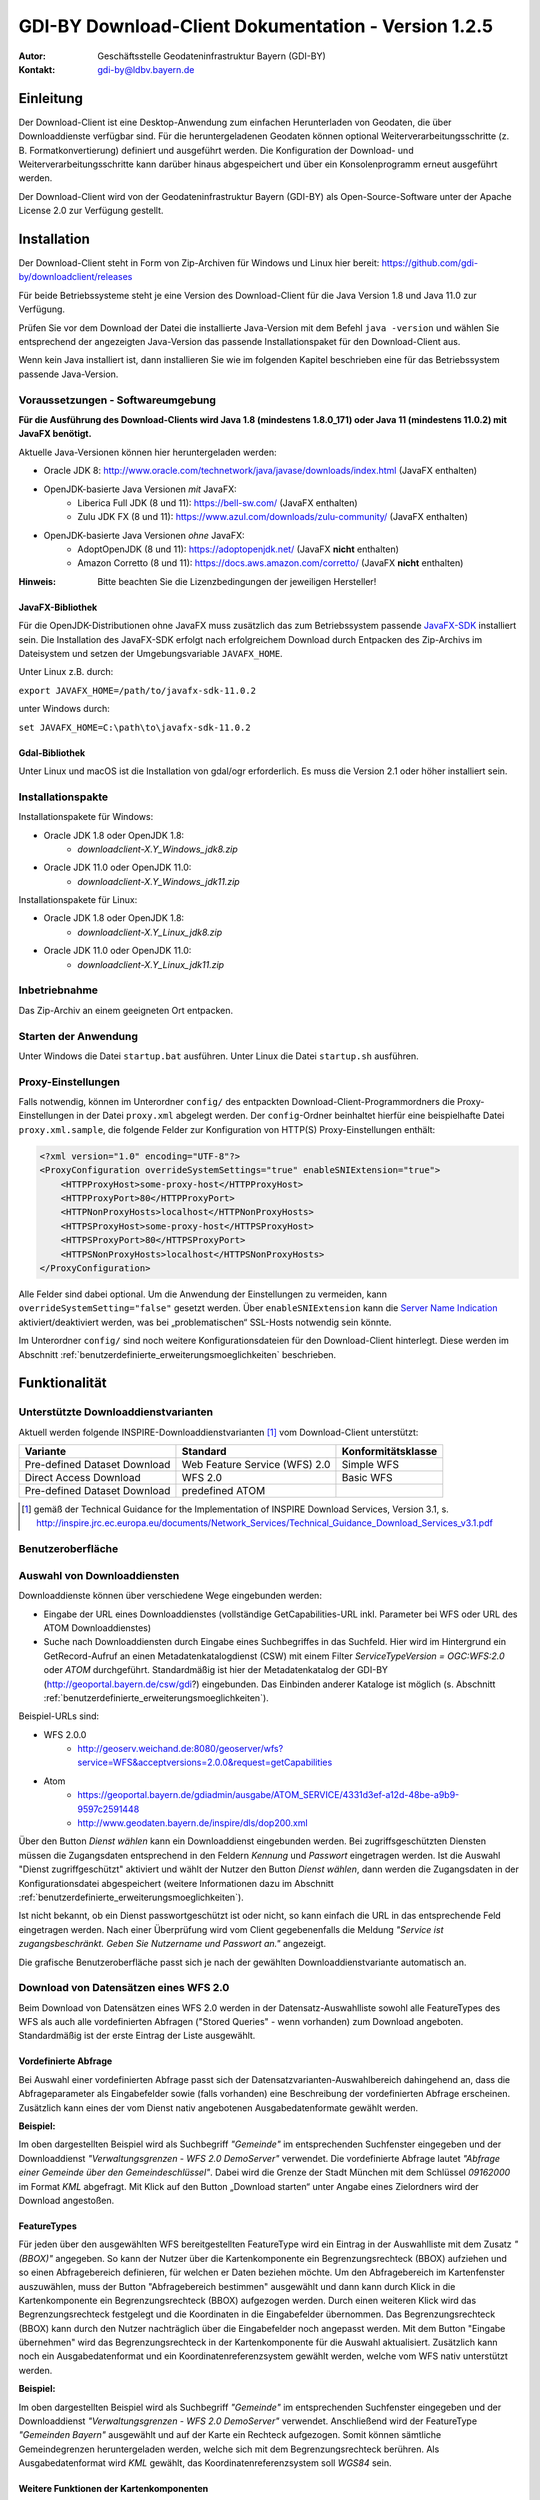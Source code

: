 =======================================================
GDI-BY Download-Client Dokumentation - Version 1.2.5
=======================================================
:Autor: Geschäftsstelle Geodateninfrastruktur Bayern (GDI-BY)
:Kontakt: gdi-by@ldbv.bayern.de



Einleitung
============

Der Download-Client ist eine Desktop-Anwendung zum einfachen Herunterladen von Geodaten, die über Downloaddienste verfügbar sind. Für die heruntergeladenen Geodaten können optional Weiterverarbeitungsschritte (z. B. Formatkonvertierung) definiert und ausgeführt werden. Die Konfiguration der Download- und Weiterverarbeitungsschritte kann darüber hinaus abgespeichert und über ein Konsolenprogramm erneut ausgeführt werden.

Der Download-Client wird von der Geodateninfrastruktur Bayern (GDI-BY) als Open-Source-Software unter der Apache License 2.0 zur Verfügung gestellt.


Installation
============

Der Download-Client steht in Form von Zip-Archiven für Windows und Linux hier bereit: https://github.com/gdi-by/downloadclient/releases

Für beide Betriebssysteme steht je eine Version des Download-Client für die Java Version 1.8 und Java 11.0 zur Verfügung.

Prüfen Sie vor dem Download der Datei die installierte Java-Version mit dem Befehl ``java -version`` und wählen Sie entsprechend
der angezeigten Java-Version das passende Installationspaket für den Download-Client aus.

Wenn kein Java installiert ist, dann installieren Sie wie im folgenden Kapitel beschrieben
eine für das Betriebssystem passende Java-Version.


Voraussetzungen - Softwareumgebung
------------------------------------

**Für die Ausführung des Download-Clients wird Java 1.8 (mindestens 1.8.0_171) oder Java 11 (mindestens 11.0.2) mit JavaFX benötigt.**

Aktuelle Java-Versionen können hier heruntergeladen werden:

- Oracle JDK 8: http://www.oracle.com/technetwork/java/javase/downloads/index.html (JavaFX enthalten)
- OpenJDK-basierte Java Versionen *mit* JavaFX:
    - Liberica Full JDK (8 und 11): https://bell-sw.com/ (JavaFX enthalten)
    - Zulu JDK FX (8 und 11): https://www.azul.com/downloads/zulu-community/ (JavaFX enthalten)
- OpenJDK-basierte Java Versionen *ohne* JavaFX:
    - AdoptOpenJDK (8 und 11): https://adoptopenjdk.net/ (JavaFX **nicht** enthalten)
    - Amazon Corretto (8 und 11): https://docs.aws.amazon.com/corretto/ (JavaFX **nicht** enthalten)

:Hinweis: Bitte beachten Sie die Lizenzbedingungen der jeweiligen Hersteller!

JavaFX-Bibliothek
^^^^^^^^^^^^^^^^^

Für die OpenJDK-Distributionen ohne JavaFX muss zusätzlich das zum Betriebssystem passende `JavaFX-SDK <https://openjfx.io>`_ installiert sein.
Die Installation des JavaFX-SDK erfolgt nach erfolgreichem Download durch Entpacken des Zip-Archivs im Dateisystem und setzen der Umgebungsvariable
``JAVAFX_HOME``.

Unter Linux z.B. durch:

``export JAVAFX_HOME=/path/to/javafx-sdk-11.0.2``

unter Windows durch:

``set JAVAFX_HOME=C:\path\to\javafx-sdk-11.0.2``

Gdal-Bibliothek
^^^^^^^^^^^^^^^

Unter Linux und macOS ist die Installation von gdal/ogr erforderlich. Es muss die Version 2.1 oder höher installiert sein.


Installationspakte
------------------

Installationspakete für Windows:

- Oracle JDK 1.8 oder OpenJDK 1.8:
    - `downloadclient-X.Y_Windows_jdk8.zip`
- Oracle JDK 11.0 oder OpenJDK 11.0:
    - `downloadclient-X.Y_Windows_jdk11.zip`

Installationspakete für Linux:

- Oracle JDK 1.8 oder OpenJDK 1.8:
    - `downloadclient-X.Y_Linux_jdk8.zip`
- Oracle JDK 11.0 oder OpenJDK 11.0:
    - `downloadclient-X.Y_Linux_jdk11.zip`


Inbetriebnahme
--------------

Das Zip-Archiv an einem geeigneten Ort entpacken.

Starten der Anwendung
----------------------

Unter Windows die Datei ``startup.bat`` ausführen.
Unter Linux die Datei ``startup.sh`` ausführen.

Proxy-Einstellungen
--------------------

Falls notwendig, können im Unterordner ``config/`` des entpackten Download-Client-Programmordners die Proxy-Einstellungen in der Datei ``proxy.xml`` abgelegt werden. Der ``config``-Ordner beinhaltet hierfür eine beispielhafte Datei ``proxy.xml.sample``, die folgende Felder zur Konfiguration von HTTP(S) Proxy-Einstellungen enthält:

.. code-block:: xml

   <?xml version="1.0" encoding="UTF-8"?>
   <ProxyConfiguration overrideSystemSettings="true" enableSNIExtension="true">
       <HTTPProxyHost>some-proxy-host</HTTPProxyHost>
       <HTTPProxyPort>80</HTTPProxyPort>
       <HTTPNonProxyHosts>localhost</HTTPNonProxyHosts>
       <HTTPSProxyHost>some-proxy-host</HTTPSProxyHost>
       <HTTPSProxyPort>80</HTTPSProxyPort>
       <HTTPSNonProxyHosts>localhost</HTTPSNonProxyHosts>
   </ProxyConfiguration>

Alle Felder sind dabei optional. Um die Anwendung der Einstellungen zu vermeiden, kann ``overrideSystemSetting="false"`` gesetzt werden. Über ``enableSNIExtension`` kann die `Server Name Indication <https://de.wikipedia.org/wiki/Server_Name_Indication>`_ aktiviert/deaktiviert werden, was bei „problematischen“ SSL-Hosts notwendig sein könnte.

Im Unterordner ``config/`` sind noch weitere Konfigurationsdateien für den Download-Client hinterlegt. Diese werden im Abschnitt :ref:`benutzerdefinierte_erweiterungsmoeglichkeiten` beschrieben.


Funktionalität
==============

Unterstützte Downloaddienstvarianten
------------------------------------

Aktuell werden folgende INSPIRE-Downloaddienstvarianten [#f1]_ vom Download-Client unterstützt:

+-------------------------------------+--------------------------------+----------------------------+
| Variante                            | Standard                       | Konformitätsklasse         |
+=====================================+================================+============================+
| Pre-defined Dataset Download        | Web Feature Service (WFS)  2.0 |  Simple WFS                |
+-------------------------------------+--------------------------------+----------------------------+
| Direct Access Download              | WFS 2.0                        |  Basic WFS                 |
+-------------------------------------+--------------------------------+----------------------------+
| Pre-defined Dataset Download        | predefined ATOM                |                            |
+-------------------------------------+--------------------------------+----------------------------+

.. [#f1] gemäß der Technical Guidance for the Implementation of INSPIRE Download Services, Version 3.1, s. http://inspire.jrc.ec.europa.eu/documents/Network_Services/Technical_Guidance_Download_Services_v3.1.pdf

Benutzeroberfläche
------------------

.. image:: img/V1.1_Benutzeroberflaeche.png


Auswahl von Downloaddiensten
----------------------------

Downloaddienste können über verschiedene Wege eingebunden werden:

- Eingabe der URL eines Downloaddienstes (vollständige GetCapabilities-URL inkl. Parameter bei WFS oder URL des ATOM Downloaddienstes)

- Suche nach Downloaddiensten durch Eingabe eines Suchbegriffes in das Suchfeld. Hier wird im Hintergrund ein GetRecord-Aufruf an einen Metadatenkatalogdienst (CSW) mit einem Filter *ServiceTypeVersion = OGC:WFS:2.0* oder *ATOM* durchgeführt. Standardmäßig ist hier der Metadatenkatalog der GDI-BY (http://geoportal.bayern.de/csw/gdi?) eingebunden. Das Einbinden anderer Kataloge ist möglich (s. Abschnitt :ref:`benutzerdefinierte_erweiterungsmoeglichkeiten`).


Beispiel-URLs sind:

- WFS 2.0.0
   - http://geoserv.weichand.de:8080/geoserver/wfs?service=WFS&acceptversions=2.0.0&request=getCapabilities
- Atom
   - https://geoportal.bayern.de/gdiadmin/ausgabe/ATOM_SERVICE/4331d3ef-a12d-48be-a9b9-9597c2591448
   - http://www.geodaten.bayern.de/inspire/dls/dop200.xml

Über den Button *Dienst wählen* kann ein Downloaddienst eingebunden werden. Bei zugriffsgeschützten Diensten müssen die Zugangsdaten entsprechend in den Feldern *Kennung* und *Passwort* eingetragen werden. Ist die Auswahl "Dienst zugriffgeschützt" aktiviert und wählt der Nutzer den Button *Dienst wählen*, dann werden die Zugangsdaten in der Konfigurationsdatei abgespeichert (weitere Informationen dazu im Abschnitt :ref:`benutzerdefinierte_erweiterungsmoeglichkeiten`).

Ist nicht bekannt, ob ein Dienst passwortgeschützt ist oder nicht, so kann einfach die URL in das entsprechende Feld eingetragen werden. Nach einer Überprüfung wird vom Client gegebenenfalls die Meldung *"Service ist zugangsbeschränkt. Geben Sie Nutzername und Passwort an."* angezeigt.

Die grafische Benutzeroberfläche passt sich je nach der gewählten Downloaddienstvariante automatisch an.

Download von Datensätzen eines WFS 2.0
---------------------------------------

Beim Download von Datensätzen eines WFS 2.0 werden in der Datensatz-Auswahlliste sowohl alle FeatureTypes des WFS als auch alle vordefinierten Abfragen ("Stored Queries" - wenn vorhanden) zum Download angeboten.
Standardmäßig ist der erste Eintrag der Liste ausgewählt.


Vordefinierte Abfrage
^^^^^^^^^^^^^^^^^^^^^

Bei Auswahl einer vordefinierten Abfrage passt sich der Datensatzvarianten-Auswahlbereich dahingehend an, dass die Abfrageparameter als Eingabefelder sowie (falls vorhanden) eine Beschreibung der vordefinierten Abfrage erscheinen. Zusätzlich kann eines der vom Dienst nativ angebotenen Ausgabedatenformate gewählt werden.

**Beispiel:**

.. image:: img/V1.1_storedquery_WFS.PNG


Im oben dargestellten Beispiel wird als Suchbegriff *"Gemeinde"* im entsprechenden Suchfenster eingegeben und der Downloaddienst *"Verwaltungsgrenzen - WFS 2.0 DemoServer"* verwendet. Die vordefinierte Abfrage lautet *"Abfrage einer Gemeinde über den Gemeindeschlüssel"*.
Dabei wird die Grenze der Stadt München mit dem Schlüssel *09162000* im Format *KML* abgefragt. Mit Klick auf den Button „Download starten“ unter Angabe eines Zielordners wird der Download angestoßen.


FeatureTypes
^^^^^^^^^^^^

Für jeden über den ausgewählten WFS bereitgestellten FeatureType wird ein Eintrag in der Auswahlliste mit dem Zusatz *"(BBOX)"* angegeben.
So kann der Nutzer über die Kartenkomponente ein Begrenzungsrechteck (BBOX) aufziehen und so einen Abfragebereich definieren, für welchen er Daten beziehen möchte. Um den Abfragebereich im Kartenfenster
auszuwählen, muss der Button "Abfragebereich bestimmen" ausgewählt und dann kann durch Klick in die Kartenkomponente ein Begrenzungsrechteck (BBOX) aufgezogen werden. Durch einen weiteren Klick wird das Begrenzungsrechteck festgelegt und die Koordinaten in die Eingabefelder übernommen.
Das Begrenzungsrechteck (BBOX) kann durch den Nutzer nachträglich über die Eingabefelder noch angepasst werden. Mit dem Button "Eingabe übernehmen" wird das Begrenzungsrechteck in der Kartenkomponente für die Auswahl aktualisiert.
Zusätzlich kann noch ein Ausgabedatenformat und ein Koordinatenreferenzsystem gewählt werden, welche vom WFS nativ unterstützt werden.

**Beispiel:**

.. image:: img/V1.2.1_featuretypes_WFS.PNG


Im oben dargestellten Beispiel wird als Suchbegriff *"Gemeinde"* im entsprechenden Suchfenster eingegeben und der Downloaddienst *"Verwaltungsgrenzen - WFS 2.0 DemoServer"* verwendet. Anschließend wird der FeatureType *"Gemeinden Bayern"* ausgewählt und auf der Karte ein Rechteck aufgezogen. Somit können sämtliche Gemeindegrenzen heruntergeladen werden, welche sich mit dem Begrenzungsrechteck berühren. Als Ausgabedatenformat wird *KML* gewählt, das Koordinatenreferenzsystem soll *WGS84* sein.


Weitere Funktionen der Kartenkomponenten
^^^^^^^^^^^^^^^^^^^^^^^^^^^^^^^^^^^^^^^^

* Über die Schaltflächen "+" und "-" innerhalb der Kartenkomponente kann der Kartenausschnitt durch Zoom-in und Zoom-out verändert werden. Diese Funktionalität ist auch über das Scroll-Rad der Maus (mittlere Maustaste) aufrufbar.

Weitere Tastenkombinationen:

- ``linke Maustaste``: Verschieben des Kartenausschnitts (Pan) bei gleichzeitiger Bewegung des Mauszeigers.
- ``SHIFT`` + ``linke Maustaste``: Zieht einen Bereich auf (blaues Rechteck) mit anschließendem Zoom-in auf den ausgewählten Bereich.
- ``SHIFT`` + ``ALT`` + ``linke Maustaste``: Ausrichtung der Karte verändern (es wird zusätzlich eine Schaltfläche rechts oben innerhalb der Kartenkomponente angezeigt, über die die Karte wieder in die ursprüngliche Nord-Süd-Ausrichtung ausgerichtet werden kann).


Abfragen mit CQL-Filter
^^^^^^^^^^^^^^^^^^^^^^^

Neben der Auswahl über ein Begrenzungsrechteck (BBOX) wird für jeden bereitgestellten FeatureType ein Eintrag in der Auswahlliste mit dem Zusatz *"(Filter)"* angegeben.
So kann der Nutzer mit Angabe eines CQL-Ausdrucks [#f2]_ im Textfeld die Ausgabe des WFS filtern.

**Beispiel:**


.. image:: img/V1.2_cqlfilter_WFS.PNG

Im oben dargestellten Beispiel wird der FeatureType *"Gemeinden"* über den CQL-Ausdruck auf dem Attribut *"bvv:sch"* mit dem Wert *09162000* gefiltert.


Typübergreifende Abfrage
^^^^^^^^^^^^^^^^^^^^^^^^

Zusätzlich zu der Filterfunktion je FeatureType kann auch ein typübergreifender Filter definiert werden. Dazu muss in der Auswahl der Eintrag "Typübergreifende Abfrage (Filter)" ausgewählt werden.
Im Textfeld kann der Nutzer einen oder mehrere CQL-Ausdrücke [#f2]_ eingeben und somit die Ausgabe des WFS filtern.


.. image:: img/V1.2_complex_cqlfilter_WFS.PNG

Im oben dargestellten Beispiel wird der FeatureType *"bvv:gmd_ex"* über den CQL-Ausdruck auf dem Attribut *"bvv:sch"* mit dem Wert *09162000* gefiltert.

.. [#f2] Ein Common Query Language (CQL) Ausdruck ist vergleichbar mit einer SQL-Abfrage für Datenbanken. Beispiele für CQL-Ausdrücke gibt es im GeoTools Handbuch http://docs.geotools.org/latest/userguide/library/cql/index.html und im uDig Handbuch http://udig.github.io/docs/user/concepts/Constraint%20Query%20Language.html

Download von Datensätzen eines predefined ATOM Downloaddienstes
---------------------------------------------------------------

Beim Download von Datensätzen eines predefined ATOM Downloaddienstes werden in der Datensatz-Auswahlliste alle verfügbaren ServiceFeed-Einträge (=Datensätze) zum Download angeboten. Standardmäßig ist der erste Eintrag der Liste ausgewählt.

Der Nutzer hat die Möglichkeit, die Auswahl durch Wahl eines anderen Eintrags der Liste oder durch Wahl eines Bereiches in der Kartenkomponente zu ändern.

Einschränkung: Die Auswahl eines Datensatzes über die Kartenkomponente ist nur dann möglich, wenn die geographischen Begrenzungspolygone der einzelnen Datensätze sich nicht überlagern.

**Beispiel Variante a):**

.. image:: img/V1.2.0_Kartenauswahl_ATOM.PNG


Im oben dargestellten Beispiel wird als Suchbegriff *"digitales Orthophoto"* im entsprechenden Suchfenster eingegeben und der Downloaddienst *"Digitales Orthophoto 2 m Bodenauflösung - ATOM-Feed"* verwendet.
Der Dienst stellt Datensätze mit unterschiedlichen geographischen Begrenzungspolygonen zum Download zur Auswahl. Somit ist eine Auswahl über die Kartenkomponente möglich. Es wird der Datensatz *"Digitales Orthophoto 112013-0"* in der Variante *"ETRS89 (EPSG:4258)"* gewählt.



**Beispiel Variante b):**

.. image:: img/V1.2.0_Listenauswahl_ATOM.PNG


Im oben dargestellten Beispiel wird als Suchbegriff *"Naturschutz"* im entsprechenden Suchfenster eingegeben und der Downloaddienst *"Schutzgebiete des Naturschutzes - Downloaddienst"* verwendet.
Der Dienst bietet die Datensätze Naturparke, Nationalparke, Naturschutzgebiete, Biosphärenreservate und Landschaftsschutzgebiete zum Download zur Auswahl.
Da die Datensätze jeweils eine bayernweite Ausdehnung haben, ist nur eine Auswahl über die Dropdown-Liste möglich.
Es wird der Datensatz *"Nationalparke"* in der Variante *"ETRS89"* gewählt.


Weiterverarbeitung der heruntergeladenen Datensätze
---------------------------------------------------

Die heruntergeladenen Datensätze  können mit Hilfe des Download-Clients zu einem individuellen Endergebnis weiterverarbeitet werden (=Verarbeitungskette).

Nach Anhaken von "Weiterverarbeiten" können über den Button "Hinzufügen" ein oder mehrere Verarbeitungsschritte hinzugefügt werden.

Folgende Verarbeitungsschritte stehen bereits vorkonfiguriert zur Verfügung:

- Konvertierung eines Vektordatenformates nach ESRI-Shape nach Eingabe des folgenden Parameters:
   - Koordinatenreferenzsystem

- Konvertierung eines Rasterdatenformates nach GeoTIFF nach Eingabe des folgenden Parameters:
   - Koordinatenreferenzsystem

Nicht ausführbare Verarbeitungsschritte werden rot eingefärbt.
Die zur Verfügung stehenden Verarbeitungsschritte können durch Anpassung der Verarbeitungskonfigurations-Datei (s.u. :ref:`benutzerdefinierte_erweiterungsmoeglichkeiten`) bei Bedarf durch den Anwender beliebig ergänzt und konfiguriert werden.

.. image:: img/V1.2.0_Weiterverarbeitung_DOP.PNG

Im oben dargestellten Beispiel wird vom Downloaddienst "Digitales Orthophoto 2 m Bodenauflösung - ATOM-Feed" der Datensatz "Digitales Orthophoto 112017-1" in der Variante "ETRS89" abgerufen. Als Verarbeitungsschritt wird „Konvertierung nach GeoTIFF“ gewählt. Falls der Datensatz aus mehreren physischen Dateien besteht, werden diese bei der Konvertierung zu einer Datei zusammengefügt.

Nach dem der Download über den Button "Download starten" angestoßen wurde, wird der Fortschritt in einem Dialogfenster angezeigt. Der Nutzer kann den laufenden Download über den Button "Abbrechen" beenden.

.. image:: img/V1.2.3_Fortschritt_Abbrechen.PNG

Ist der Download erfolgreich abgeschlossen, dann kann über den Button "Zielordner öffnen" der Ausgabeordner geöffnet werden.

.. image:: img/V1.2.3_Fortschritt.PNG

Download-Logfiles
-----------------

Für jeden Download, der über den Button „Download starten“ angestoßen wurde, wird im Ordner, der als Speicherort für den Download angegeben wurde, automatisch ein Logfile (Dateiname ``download_<DatumUhrzeitNr>.log``) gespeichert.

Anwendungs-Logfile
------------------

Die Anwendung erzeugt ein Anwendungs-Logfile (Dateiname ``logdlc_<DatumUhrzeit>.txt``), in dem die Aktionen der Anwendung Download-Client protokolliert werden.
Diese Log-Datei kann zur Fehleranalyse oder zur Auswertung der HTTP-Anfragen genutzt werden.

Um die Ausgabe der vollständigen HTTP-Anfragen zu aktivieren, ist eine Anpassung der Konfigurationsdatei ``log4j2.yaml`` notwendig. Die Datei liegt im Unterordner ``config/``.
Dazu muss folgende Zeile unterhalb des Elements ``Configuration:Loggers:Logger`` aktiviert werden:

.. code-block:: yaml

  - name: org.apache.http.wire
    level: all

Sollen nur die HTTP-HEADER Informationen ausgegeben werden, so ist folgende Konfiguration zu verwenden:

.. code-block:: yaml

  - name: org.apache.http.headers
    level: all

Damit die HTTP-Anfragen auch im Anwendungs-Logfile ausgegeben werden, muss zusätzlich auch noch unterhalb von
``Configuration:Loggers:Root:AppenderRef`` folgende Einstellung vorgenommen werden:

.. code-block:: yaml

  - ref: File_Appender
    level: all

Da die Ausgabe des vollständigen Netzwerkverkehrs auch Auswirkung auf die Performanz der Anwendung hat und zu einer
schnell wachsenden Anwendungs-Logfile führt, muss diese Funktion, wie oben beschrieben, erst aktiviert werden.

Zur Fehleranalyse können zusätzlich alle Systemeigenschaften ausgegeben werden. Dazu muss in der Konfigurationsdatei unterhalb des Elements
``Configuration:Loggers:Logger`` der Log-Level für den Logger ``de.bayern.gdi`` auf ``trace`` geändert werden:

.. code-block:: yaml

  - name: de.bayern.gdi
    level: trace

Wenn Sie Änderungen an der Konfigurationsdatei ``log4j2.yaml`` vornehmen, müssen Sie die Anwendung neustarten. Denn die Einstellungen werden
nur einmalig beim Starten der Anwendung ausgelesen.

Weitere Informationen, wie das Anwendungs-Logfile angepasst werden kann, können in der Dokumentation von Apache Log4j2 nachgelesen werden [#f3]_.

.. [#f3] Apache Log4j2 Dokumentation https://logging.apache.org/log4j/2.x/manual/configuration.html

Ausführungswiederholung
-----------------------

Eine Download-Konfiguration kann über den entsprechenden Button als XML-Datei (Dateiname ``config<DatumUhrzeitNr>.xml``) gespeichert und im Download-Client über das Menü *Datei* --> *Download-Konfiguration laden* erneut geladen werden. Zudem kann die gespeicherte Download-Konfiguration über ein Konsolenprogramm erneut oder auch in regelmäßigen Intervallen ausgeführt werden.

Der Aufruf erfolgt über das Skript ``startup-headless.sh <config.xml> [args]`` oder für Windows ``startup-headless.bat <config.xml> [args]``.
Das Argument <config.xml> erwartet eine Download-Konfiguration die vorher über die graphische Oberfläche erstellt wurde.
Folgende Argumente können optional noch mit angegeben werden:

 - ``-u`` Benutzername
 - ``-p`` Passwort

Zum Beispiel: ``startup-headless.bat C:\TEMP\config20160909142610.xml -u user -p geheim``.

**Windows:**

Variante a) Ausführungswiederholung mit Windows Eingabeaufforderung (CMD)

- Angaben: Batch-Skript ``startup-headless.bat`` und o.g. XML-Konfigurationsdatei inkl. Pfad
- Bsp.: ``startup-headless.bat C:\TEMP\config20160909142610.xml``

Variante b) Ausführungswiederholung mit Windows Aufgabenplanung (Voraussetzung: Ausführung als Administrator)

- Programm/Skript: ausführbare Eingabeaufforderungsdatei inkl. Pfad (Bsp.: ``C:\Windows\SysWOW64\cmd.exe``)
- Argumente: Batch-Skript ``startup-headless.bat`` und o.g. XML-Konfigurationsdatei inkl. Pfad (Bsp.:  ``/c"startup-headless.bat C:\TEMP\config20160909142610.xml"``)
- Starten in: Pfad, unter der Batch-Datei ``startup-headless.bat`` liegt


**Linux:**

Die Ausführungswiederholung ist über Cronjobs möglich.


.. _benutzerdefinierte_erweiterungsmoeglichkeiten:

Benutzerdefinierte Erweiterungsmöglichkeiten
============================================

Die Funktionalität des Download-Client ist durch den Nutzer erweiterbar bzw. individuell anpassbar. Hierzu können die Default-Einstellungen an folgenden Konfigurationsdateien, die sich im Unterordner ``config/`` des Download-Client-Programmordners befinden, angepasst werden:


settings.xml
------------

Hier können folgende Einstellungen angepasst werden:

- im Element ``<catalogues>`` können ein oder mehrere Metadatenkataloge für die Dienstesuche eingebunden werden:

.. code-block:: xml

   <catalogues>
     <catalog>
       <name>CSW GDI-BY</name>
       <url>http://geoportal.bayern.de/csw/gdi?service=CSW&amp;request=GetCapabilities</url>
     </catalog>
   </catalogues>

- im Element ``<wms>`` kann ein Darstellungsdienst (WMS) für die Kartenkomponente im Datensatzvarianten-Auswahlbereich der Benutzeroberfläche eingebunden werden:

.. code-block:: xml

   <wms>
     <service>
       <name>WMS WebAtlasDE.light Graustufen</name>
       <url>http://sg.geodatenzentrum.de/wms_webatlasde.light_grau</url>
       <layer>webatlasde.light_grau</layer>
       <source>© GeoBasis-DE / BKG</source>
     </service>
   </wms>

- im Element ``<services>`` können mehrere Downloaddienste folgendermaßen fest in die Dienstesuche eingebunden werden:

.. code-block:: xml

   <services>
     <service>
       <name>Ein WFS Name</name>
       <url>EineWFSURL</url>
     </service>
     <service>
       <name>Ein ATOM-Feed Name</name>
       <url>EineAtomFeedURL</url>
     </service>
   </services>

- im Element ``<check-restriction>`` können Downloaddienste angegeben
  werden, welche die Prüfung der Verfügbarkeit, sowie des potentiellen
  Passwortschutzes über HTTP-HEAD ablehnen und daher alternativ über HTTP-GET
  überprüft werden müssen:

.. code-block:: xml

   <check-restriction>
     <use-get-url>http://example1.com/.*$</use-get-url>
     <use-get-url>(http|https)://example2.com/.*$</use-get-url>
   </check-restriction>

- im Element ``<application>`` können neben der maximalen Dauer von Anfragen über das Element ``<requestTimeout_s>`` auch die Zugangsdaten zu passwortgeschützten Diensten hinterlegt werden. Die Elemente ``<username>`` und ``<password>`` werden automatisch in die Konfigurationsdatei geschrieben, wenn der Nutzer einen passwortgeschützten Dienst auswählt:

.. code-block:: xml

   <application>
     <requestTimeout_s>35</requestTimeout_s>
     <credentials>
       <username>user1</username>
       <password>brYt/2rqXT3gKDMpnSSywQ==</password>
     </credentials>
   </application>

:Hinweis: Das Password wird verschlüsselt gespeichert und kann nur durch den Download-Client gelesen werden!


- im Element ``<basedir>`` kann das Verzeichnis angegeben werden, das beim Öffnen der Dialoge zum Laden und Speichern einer Download-Konfiguration für die
  Ausführungswiederholung verwendet wird:

.. code-block:: xml

   <basedir>C:/TEMP/config</basedir>


verarbeitungsschritte.xml
-------------------------

Hier können bestehende Verarbeitungsschritte modifiziert oder neue Verarbeitungsschritte angelegt werden, indem u.a. folgende Einstellungen vorgenommen werden:

- im Element ``<Befehl>``: Angabe eines Befehls aus der `GDAL Bibliothek <http://www.gdal.org/>`_ zur Geodatenverarbeitung oder einer ausführbaren Datei mit einem Python Skript

- im Element ``<ParameterSet>``: Notwendige Ein- und Ausgabeparameter für die Ausführung des Befehls

- im Element ``<Eingabeelement>``: Definition von Eingabeelementen für die Benutzeroberfläche wie bspw. Text-Eingabefelder (``typ="TextField"``) oder Auswahllistenfeldern (``typ="ComboBox"``)


mimetypes.xml
-------------

Hier kann die Liste der angegebenen MIMETypes erweitert werden. Jedem MIMEType wird eine Dateierweiterung sowie ein Formattyp (``raster``/``vektor``) zugeordnet.
